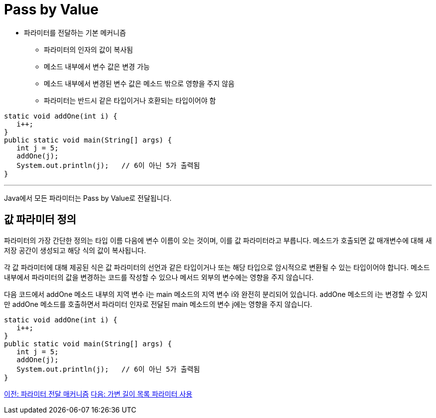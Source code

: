 = Pass by Value

* 파라미터를 전달하는 기본 메커니즘
** 파라미터의 인자의 값이 복사됨
** 메소드 내부에서 변수 값은 변경 가능
** 메소드 내부에서 변경된 변수 값은 메소드 밖으로 영향을 주지 않음
** 파라미터는 반드시 같은 타입이거나 호환되는 타입이어야 함

[source, java]
----
static void addOne(int i) {
   i++;
}
public static void main(String[] args) {
   int j = 5;
   addOne(j);
   System.out.println(j);   // 6이 아닌 5가 출력됨
}
----

---

Java에서 모든 파라미터는 Pass by Value로 전달됩니다.

== 값 파라미터 정의

파라미터의 가장 간단한 정의는 타입 이름 다음에 변수 이름이 오는 것이며, 이를 값 파라미터라고 부릅니다. 메소드가 호출되면 값 매개변수에 대해 새 저장 공간이 생성되고 해당 식의 값이 복사됩니다.

각 값 파라미터에 대해 제공된 식은 값 파라미터의 선언과 같은 타입이거나 또는 해당 타입으로 암시적으로 변환될 수 있는 타입이어야 합니다. 메소드 내부에서 파라미터의 값을 변경하는 코드를 작성할 수 있으나 메서드 외부의 변수에는 영향을 주지 않습니다.

다음 코드에서 addOne 메소드 내부의 지역 변수 i는 main 메소드의 지역 변수 i와 완전히 분리되어 있습니다. addOne 메소드의 i는 변경할 수 있지만 addOne 메소드를 호출하면서 파라미터 인자로 전달된 main 메소드의 변수 j에는 영향을 주지 않습니다.

[source, java]
----
static void addOne(int i) {
   i++;
}
public static void main(String[] args) {
   int j = 5;
   addOne(j);
   System.out.println(j);   // 6이 아닌 5가 출력됨
}
----

link:./10_parameter_passing.adoc[이전: 파라미터 전달 매커니즘]
link:./12_variant_parameter.adoc[다음: 가변 길이 목록 파라미터 사용]
